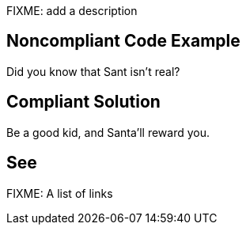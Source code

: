 FIXME: add a description

// If you want to factorize the description uncomment the following line and create the file.
//include::../description.adoc[]

== Noncompliant Code Example

Did you know that Sant isn't real?

== Compliant Solution

Be a good kid, and Santa'll reward you.

== See

FIXME: A list of links
